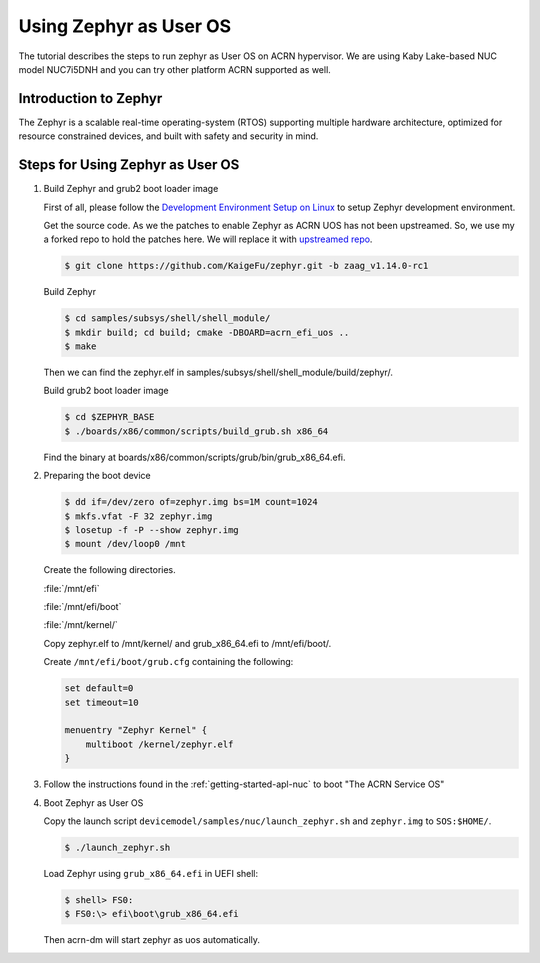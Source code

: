 .. _using_zephyr_as_uos:

Using Zephyr as User OS
#######################

The tutorial describes the steps to run zephyr as User OS on ACRN hypervisor. We are using
Kaby Lake-based NUC model NUC7i5DNH and you can try other platform ACRN supported as well.

Introduction to Zephyr
**********************

The Zephyr is a scalable real-time operating-system (RTOS) supporting multiple hardware architecture, optimized for resource constrained devices, and built with safety and security in mind.

Steps for Using Zephyr as User OS
*********************************

#. Build Zephyr and grub2 boot loader image

   First of all, please follow the `Development Environment Setup on Linux 
   <https://docs.zephyrproject.org/latest/getting_started/installation_linux.html>`_ to 
   setup Zephyr development environment.

   Get the source code. As we the patches to enable Zephyr as ACRN UOS has not been
   upstreamed. So, we use my a forked repo to hold the patches here. We will replace
   it with `upstreamed repo <https://github.com/zephyrproject-rtos/zephyr.git>`_.

   .. code-block:: none

      $ git clone https://github.com/KaigeFu/zephyr.git -b zaag_v1.14.0-rc1

   Build Zephyr

   .. code-block:: none

      $ cd samples/subsys/shell/shell_module/
      $ mkdir build; cd build; cmake -DBOARD=acrn_efi_uos ..
      $ make

   Then we can find the zephyr.elf in samples/subsys/shell/shell_module/build/zephyr/.

   Build grub2 boot loader image

   .. code-block:: none

      $ cd $ZEPHYR_BASE
      $ ./boards/x86/common/scripts/build_grub.sh x86_64

   Find the binary at boards/x86/common/scripts/grub/bin/grub_x86_64.efi.

#. Preparing the boot device

   .. code-block:: none

      $ dd if=/dev/zero of=zephyr.img bs=1M count=1024
      $ mkfs.vfat -F 32 zephyr.img
      $ losetup -f -P --show zephyr.img
      $ mount /dev/loop0 /mnt

   Create the following directories.

   :file:`/mnt/efi`

   :file:`/mnt/efi/boot`

   :file:`/mnt/kernel/`

   Copy zephyr.elf to /mnt/kernel/ and grub_x86_64.efi to /mnt/efi/boot/.

   Create ``/mnt/efi/boot/grub.cfg`` containing the following:

   .. code-block:: console

     set default=0
     set timeout=10

     menuentry "Zephyr Kernel" {
         multiboot /kernel/zephyr.elf
     }

#. Follow the instructions found in the :ref:`getting-started-apl-nuc` to
   boot "The ACRN Service OS"

#. Boot Zephyr as User OS

   Copy the launch script ``devicemodel/samples/nuc/launch_zephyr.sh`` and ``zephyr.img`` 
   to ``SOS:$HOME/``.

   .. code-block:: none

      $ ./launch_zephyr.sh

   Load Zephyr using ``grub_x86_64.efi`` in UEFI shell:

   .. code-block:: console

      $ shell> FS0:
      $ FS0:\> efi\boot\grub_x86_64.efi

   Then acrn-dm will start zephyr as uos automatically.
